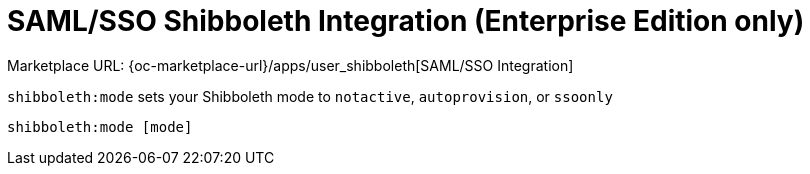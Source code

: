 = SAML/SSO Shibboleth Integration (Enterprise Edition only)
:page-noindex: yes

Marketplace URL: {oc-marketplace-url}/apps/user_shibboleth[SAML/SSO Integration]

`shibboleth:mode` sets your Shibboleth mode to `notactive`, `autoprovision`, or `ssoonly`

[source,console]
----
shibboleth:mode [mode]
----
